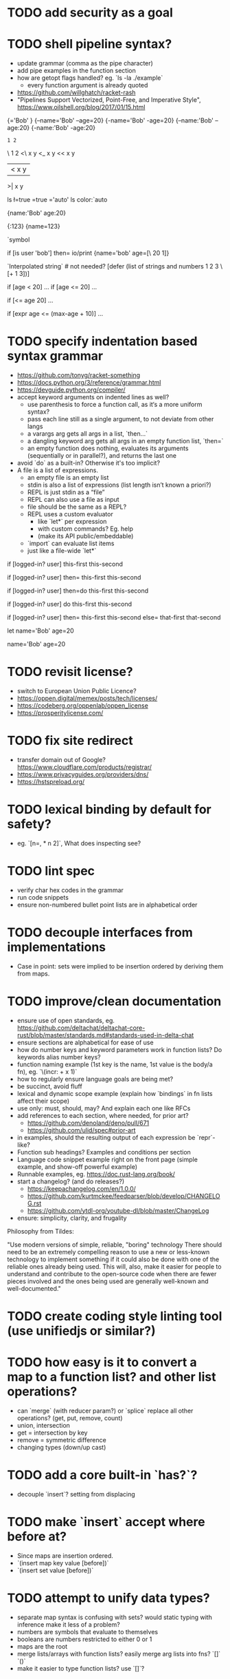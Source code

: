 * TODO add security as a goal

* TODO shell pipeline syntax?

- update grammar (comma as the pipe character) 
- add pipe examples in the function section 
- how are getopt flags handled? eg. `ls -la ./example`
  - every function argument is already quoted
- https://github.com/willghatch/racket-rash
- "Pipelines Support Vectorized, Point-Free, and Imperative Style", https://www.oilshell.org/blog/2017/01/15.html

# Symbols as "flags"?
# Unreserving backslash would allow it for division?
# And less/greater than or equal? 
# But reserves minus char?
# Just leave it to stdlib? 

{\name='Bob' \age=20}
{--name='Bob' --age=20}
{-name='Bob' -age=20}
{--name:'Bob' --age:20}
{-name:'Bob' -age:20} 

: 1 2
\ 1 2
<\ x y
<_ x y
<< x y
|< x y
>| x y

# More syntax for symbols and arguments?
# stdlib?

# ls -la --color=auto

ls \l=true \a=true \color='auto' 
ls color:`auto

# Keyword arguments won't be used much?
# Switch '=' to ':'? More readable?

# Only back compat for POSIX? 
# Use single letter tools instead (eg. show.sh) 

# Just quote left always, it's more common?
# More consistent? 
{name:'Bob' age:20}

# Make it multiple values to generalize? Orthogonal? 
# How to escape? 
# Unify symbols and strings? 

{\name:123}
{name=123}

`symbol

if [is user 'bob'] then=
  io/print {name='bob' age=[\ 20 1]} 

`Interpolated string\n` # not needed? 
[defer (list of strings and numbers 1 2 3 \[+ 1 3])]

# Over using keyword parameters? 
if [age < 20] ...
if [age <= 20] ...

# And function names? 
if [<= age 20] ...

# Math expression helper? 
if [expr age <= (max-age + 10)] ...

# Avoid reserving equals sign?

* TODO specify indentation based syntax grammar

- https://github.com/tonyg/racket-something
- https://docs.python.org/3/reference/grammar.html
- https://devguide.python.org/compiler/
- accept keyword arguments on indented lines as well?
  - use parenthesis to force a function call, as it‘s a more uniform syntax?
  - pass each line still as a single argument, to not deviate from other langs 
  - a varargs arg gets all args in a list, `then...`
  - a dangling keyword arg gets all args in an empty function list, `then=`
  - an empty function does nothing, evaluates its arguments (sequentially or in parallel?), and returns the last one 
- avoid `do` as a built-in? Otherwise it's too implicit? 
- A file is a list of expressions. 
  - an empty file is an empty list
  - stdin is also a list of expressions (list length isn’t known a priori?)
  - REPL is just stdin as a “file”
  - REPL can also use a file as input
  - file should be the same as a REPL?
  - REPL uses a custom evaluator
    - like `let*` per expression
    - with custom commands? Eg. help
    - (make its API public/embeddable)
  - `import` can evaluate list items
  - just like a file-wide `let*`
 
if [logged-in? user]
  this-first
  this-second

if [logged-in? user] then=
  this-first
  this-second

if [logged-in? user] then=do
  this-first
  this-second

if [logged-in? user] do
  this-first
  this-second

if [logged-in? user]
  then=
    this-first
    this-second
  else=
    that-first
    that-second

let
  name='Bob'
  age=20

# Globals without `let`
name='Bob'
age=20

* TODO revisit license?

- switch to European Union Public Licence?
- https://oppen.digital/memex/posts/tech/licenses/
- https://codeberg.org/oppenlab/oppen_license
- https://prosperitylicense.com/ 

* TODO fix site redirect

- transfer domain out of Google? https://www.cloudflare.com/products/registrar/
- https://www.privacyguides.org/providers/dns/
- https://hstspreload.org/

* TODO lexical binding by default for safety?

- eg. `[n=, * n 2]`, What does inspecting see?

* TODO lint spec

- verify char hex codes in the grammar
- run code snippets
- ensure non-numbered bullet point lists are in alphabetical order

* TODO decouple interfaces from implementations

- Case in point: sets were implied to be insertion ordered by deriving them from maps. 

* TODO improve/clean documentation

- ensure use of open standards, eg. https://github.com/deltachat/deltachat-core-rust/blob/master/standards.md#standards-used-in-delta-chat
- ensure sections are alphabetical for ease of use
- how do number keys and keyword parameters work in function lists? Do keywords alias number keys?
- function naming example (1st key is the name, 1st value is the body/a fn), eg. `\(incr: + x 1)`
- how to regularly ensure language goals are being met?
- be succinct, avoid fluff
- lexical and dynamic scope example (explain how `bindings` in fn lists affect their scope)
- use only: must, should, may? And explain each one like RFCs
- add references to each section, where needed, for prior art?
  - https://github.com/denoland/deno/pull/671
  - https://github.com/ulid/spec#prior-art
- in examples, should the resulting output of each expression be `repr`-like?
- Function sub headings? Examples and conditions per section
- Language code snippet example right on the front page (simple example, and show-off powerful example)
- Runnable examples, eg. https://doc.rust-lang.org/book/
- start a changelog? (and do releases?)
  - https://keepachangelog.com/en/1.0.0/
  - https://github.com/kurtmckee/feedparser/blob/develop/CHANGELOG.rst 
  - https://github.com/ytdl-org/youtube-dl/blob/master/ChangeLog 
- ensure: simplicity, clarity, and frugality

Philosophy from Tildes:

"Use modern versions of simple, reliable, "boring" technology
There should need to be an extremely compelling reason to use a new or less-known technology to implement something if it could also be done with one of the reliable ones already being used.
This will, also, make it easier for people to understand and contribute to the open-source code when there are fewer pieces involved and the ones being used are generally well-known and well-documented."

* TODO create coding style linting tool (use unifiedjs or similar?)

* TODO how easy is it to convert a map to a function list? and other list operations? 

- can `merge` (with reducer param?) or `splice` replace all other operations? (get, put, remove, count)
- union, intersection
- get = intersection by key
- remove = symmetric difference
- changing types (down/up cast)

* TODO add a core built-in `has?`?

- decouple `insert`? setting from displacing

* TODO make `insert` accept where before at?

- Since maps are insertion ordered. 
- `(insert map key value [before])`
- `(insert set value [before])`

* TODO attempt to unify data types?

- separate map syntax is confusing with sets? would static typing with inference make it less of a problem?
- numbers are symbols that evaluate to themselves
- booleans are numbers restricted to either 0 or 1
- maps are the root
- merge lists/arrays with function lists? easily merge arg lists into fns? `[]` `()`
- make it easier to type function lists? use `[]`?

* TODO visual grammar diagram?

- validate grammar as part of the build anyway 
- Railroad Diagram Generator
- http://lua4z.com/doc/manual/syntax.md.html

* TODO build target to lint/validate CommonMark documents

- GitHub Super Linter, https://news.ycombinator.com/item?id=23563823
- https://talk.commonmark.org/t/is-there-a-commonmark-tidy-answer-kinda/2464/3
- https://github.com/DavidAnson/markdownlint
- https://github.com/markdownlint/markdownlint
- https://github.com/igorshubovych/markdownlint-cli
- https://github.com/remarkjs/remark-lint
- https://github.com/notslang/tidy-markdown

* TODO optional static typing?

- Remove prototypical inheritance?
- check out BLisp, https://ytakano.github.io/blisp/

* TODO support for streaming, iterators, delayed collections?

- stdlib or core?
- could be useful for shell pipelines?
- `next` is an iterator?
- generator expressions? JS yield?
- Can unify unwind with yield? 

* TODO replace exceptions/conditions/continuations with optionals?

- https://doc.rust-lang.org/book/ch09-02-recoverable-errors-with-result.html
- https://doc.rust-lang.org/std/panic/fn.catch_unwind.html
- http://joeduffyblog.com/2016/02/07/the-error-model/
- http://www.sheshbabu.com/posts/rust-error-handling/

* TODO generalize `:` and `.` to multiple elements?

- would enable more uses, eg. `127.0.0.1`, `12:45:00`
- too much added syntax?

* TODO multiline nesting comments? triple quotes?

- Language ergonomics shouldn't need an IDE?

* TODO make `count` throw an error for built-ins or foreign values?

* TODO verify soundness of Text

- Unicode/string/text/char/bytes support
- Rust String/Grapheme, <https://tildes.net/~comp/9t9/utf_8_everywhere#comment-2hai>

* TODO are decimals under-specified?

- exactness of floating point math, https://0.30000000000000004.com
- math numerals vs number and representations, eg. 0.999 = 1, https://news.ycombinator.com/item?id=23004086
- https://www.chiark.greenend.org.uk/~sgtatham/spigot/
- https://hackage.haskell.org/package/exact-real
- https://github.com/dpsanders/ExactReals.jl
- http://fredrikj.net/calcium/
- https://blog.acolyer.org/2020/10/02/toward-an-api-for-the-real-numbers/

* TODO syntax for complex numbers?

- Surreal numbers? https://en.wikipedia.org/wiki/Surreal_number
- number tower like Scheme? https://en.m.wikipedia.org/wiki/List_of_types_of_numbers

* TODO syntax for fractions?

* TODO syntax for imaginary numbers?

* TODO more Map subtypes? bidirectional map? sorted map?

* TODO numerical tower? with syntax?

- (prototype 0) # non-neg int
- (prototype 1) # positive int
- (prototype -1) # int
- (prototype 0.0) # non-neg decimal
- (prototype 1.0) # positive decimal
- (prototype -1.0) # decimal
- (prototype 1.(3)) # real
- (prototype 1+2i) # imaginary?

* TODO language and built-ins easy to parallelize?

* TODO how to expose language Metadata? version vs feature detection? 

- examples: line number, column number, size of maps, type of values, number numerator, denominator
- https://github.com/oilshell/oil/wiki/Feature-Detection-Is-Better-than-Version-Detection
- allow multiple versions of the same package (see Python venv)
- allow freezing/pinning dependency versions (version tree) 

* TODO allow easy FFI for reuse and interoperability

- This is a Must? 
- https://github.com/morloc-project/morloc

* TODO tabular lists? Data query language?

- https://github.com/Tablam/TablaM/blob/master/text.tbm
- only one way to query, https://github.com/Tablam/TablaM

* TODO FEXPRs: "Special Forms in Lisp", https://www.nhplace.com/kent/Papers/Special-Forms.html

- "On Fexprs and Defmacro"
  - https://news.ycombinator.com/item?id=24932701
  - https://www.brinckerhoff.org/scraps/joe-marshall-on-FEXPRS-and-DEFMACRO.txt
- macros instead of fexprs?
- arguments for quoted parameters aren’t automatically evaluated, but unquoted are?
- could allows early returns?
- could replace exceptions?
- potentially more performant?
- have quasi-quote and unquote?
- should `defer`'s `escape` accept multiple arguments?

* TODO Clojure change and state, http://www.infoq.com/presentations/Value-Identity-State-Rich-Hickey

* TODO "Empirical Analysis of Programming Language Adoption", Leo A. Meyerovich, Ariel Rabkin: http://sns.cs.princeton.edu/docs/asr-oopsla13.pdf

* TODO "Dealing with Properties", Martin Fowler, https://www.martinfowler.com/apsupp/properties.pdf

* TODO "The Once and Future Shell", https://angelhof.github.io/files/papers/shell-2021-hotos.pdf

* TODO evaluate typing difficulty of each identifier and syntax quantitatively

- Bulk analyze source code out there.
- Frequency of syntax tokens, familiarity, ease of typing, speaking, identifiers.
- Can the syntax grammar be simplified without hurting readability and flexibility?
- Can the language itself/concepts be simplified without sacrificing readability and flexibility?
- Use easier synonyms for hard to type words?
- https://en.wikipedia.org/wiki/Comparison_of_programming_languages_(syntax)
- http://hyperpolyglot.org/scripting
- https://github.com/anvaka/common-words/blob/master/README.md
- "Psychological effects of coding style"
  - https://www.devever.net/~hl/codingstylepsych
  - https://news.ycombinator.com/item?id=22992914

* TODO learn best/worst features of other languages/systems (check first the ones listed as inspiration)

- PowerShell
- Oil shell (tons of prior research) 
  - https://www.oilshell.org/blog/
  - https://github.com/oilshell/oil/wiki/Language-Design-Principles
- dgsh, directed graph shell, https://www2.dmst.aueb.gr/dds/sw/dgsh/
- nutshell, https://github.com/nushell/nushell
- Elm
- Rust, https://soc.me/languages/notes-on-rust.html
- Elvish, https://elv.sh/
- CAS Computer Algebra System
  - GNU Octave
  - Maxima Algebra System
  - Mathematica
  - SageMath
  - Matlab
- insect, https://insect.sh
- BLisp
- OCaml
- C
- Tcl/Tk
- TablaM
- Common Lisp
- JavaScript
- Perl
- Python
- Scheme
- Smalltalk
- Mesh Spreadsheet
- Java
- Clojure
- Self
- Kotlin
- Wren
- F#
- Ruby
- Julia
- Haskell
- Erlang
- Elixir
- Typed Racket
- PureScript
- Io
- ML
- Lua
- Haxe
- Shen
- REBOL
- Red
- HyperCard
- Awk
- Parabola.io
- Pascal
- R
- HyperTalk/HyperCard
- AppleScript
- bsed, https://github.com/andrewbihl/bsed
- xl, https://github.com/c3d/xl
- Oberon
- Janet
- V
